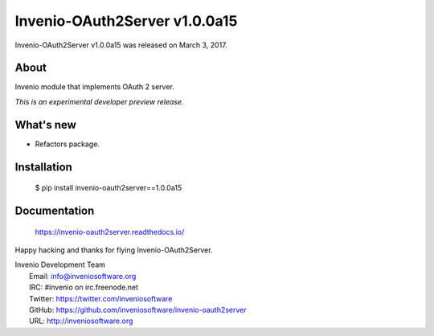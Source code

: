 ================================
 Invenio-OAuth2Server v1.0.0a15
================================

Invenio-OAuth2Server v1.0.0a15 was released on March 3, 2017.

About
-----

Invenio module that implements OAuth 2 server.

*This is an experimental developer preview release.*

What's new
----------

- Refactors package.

Installation
------------

   $ pip install invenio-oauth2server==1.0.0a15

Documentation
-------------

   https://invenio-oauth2server.readthedocs.io/

Happy hacking and thanks for flying Invenio-OAuth2Server.

| Invenio Development Team
|   Email: info@inveniosoftware.org
|   IRC: #invenio on irc.freenode.net
|   Twitter: https://twitter.com/inveniosoftware
|   GitHub: https://github.com/inveniosoftware/invenio-oauth2server
|   URL: http://inveniosoftware.org
